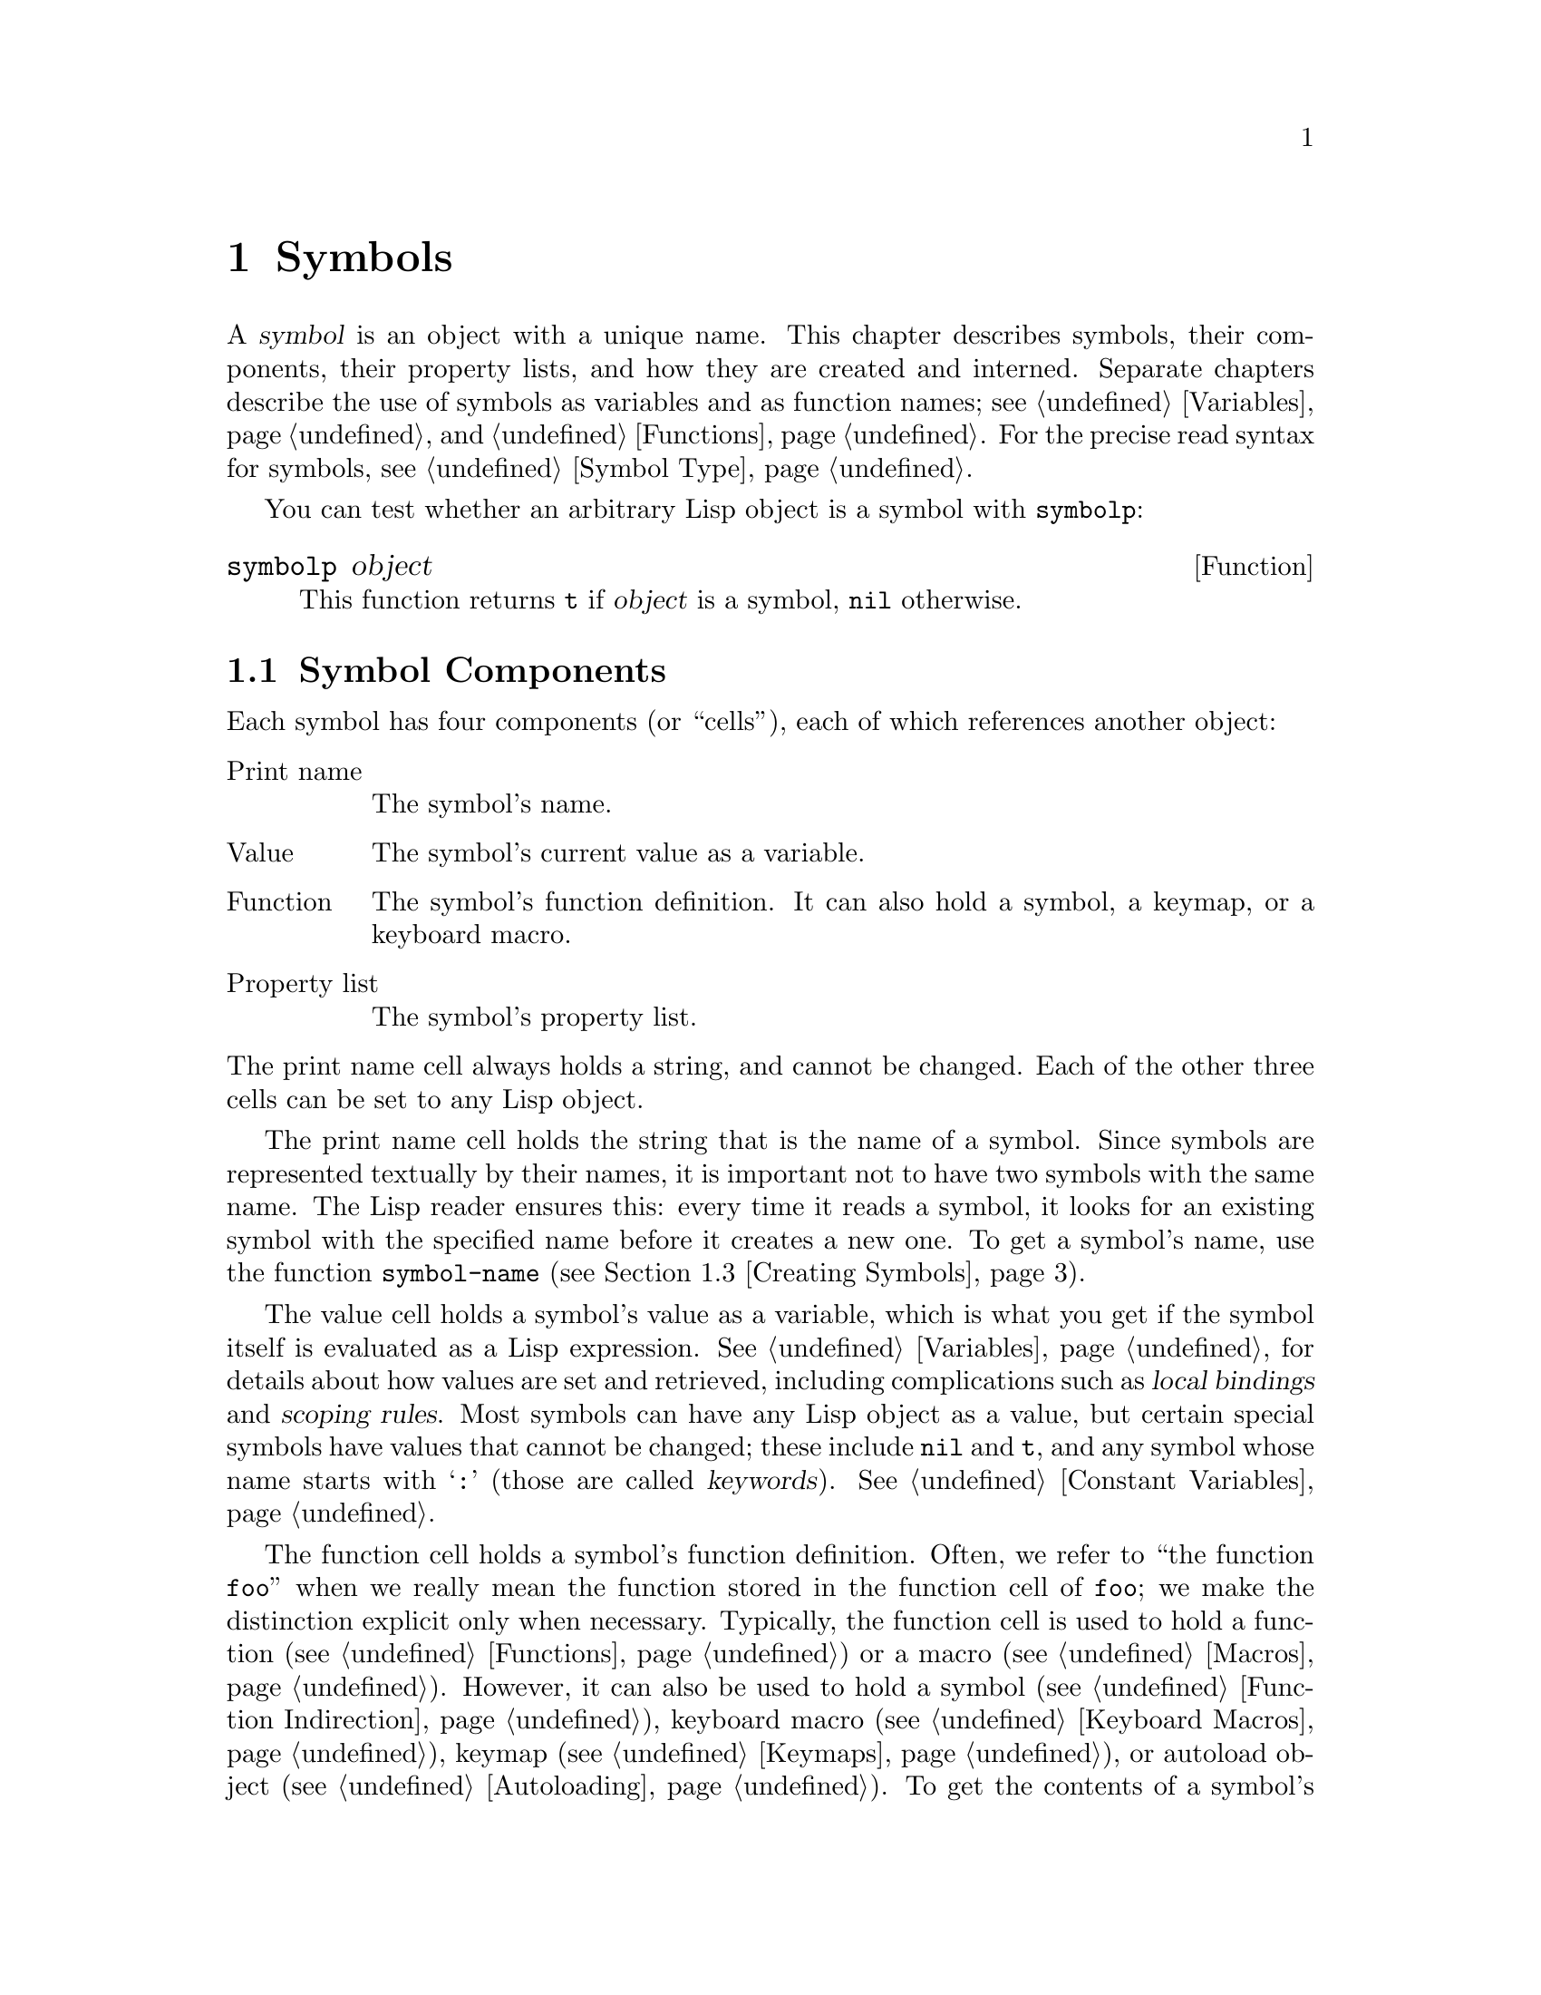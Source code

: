 @c -*-texinfo-*-
@c This is part of the GNU Emacs Lisp Reference Manual.
@c Copyright (C) 1990-1995, 1998-1999, 2001-2012 Free Software Foundation, Inc.
@c See the file elisp.texi for copying conditions.
@node Symbols
@chapter Symbols
@cindex symbol

  A @dfn{symbol} is an object with a unique name.  This chapter
describes symbols, their components, their property lists, and how they
are created and interned.  Separate chapters describe the use of symbols
as variables and as function names; see @ref{Variables}, and
@ref{Functions}.  For the precise read syntax for symbols, see
@ref{Symbol Type}.

  You can test whether an arbitrary Lisp object is a symbol with
@code{symbolp}:

@defun symbolp object
This function returns @code{t} if @var{object} is a symbol, @code{nil}
otherwise.
@end defun

@menu
* Symbol Components::        Symbols have names, values, function definitions
                               and property lists.
* Definitions::              A definition says how a symbol will be used.
* Creating Symbols::         How symbols are kept unique.
* Symbol Properties::        Each symbol has a property list
                               for recording miscellaneous information.
@end menu

@node Symbol Components
@section Symbol Components
@cindex symbol components

  Each symbol has four components (or ``cells''), each of which
references another object:

@table @asis
@item Print name
@cindex print name cell
The symbol's name.

@item Value
@cindex value cell
The symbol's current value as a variable.

@item Function
@cindex function cell
The symbol's function definition.  It can also hold a symbol, a
keymap, or a keyboard macro.

@item Property list
@cindex property list cell
The symbol's property list.
@end table

@noindent
The print name cell always holds a string, and cannot be changed.
Each of the other three cells can be set to any Lisp object.

  The print name cell holds the string that is the name of a symbol.
Since symbols are represented textually by their names, it is
important not to have two symbols with the same name.  The Lisp reader
ensures this: every time it reads a symbol, it looks for an existing
symbol with the specified name before it creates a new one.  To get a
symbol's name, use the function @code{symbol-name} (@pxref{Creating
Symbols}).

  The value cell holds a symbol's value as a variable, which is what
you get if the symbol itself is evaluated as a Lisp expression.
@xref{Variables}, for details about how values are set and retrieved,
including complications such as @dfn{local bindings} and @dfn{scoping
rules}.  Most symbols can have any Lisp object as a value, but certain
special symbols have values that cannot be changed; these include
@code{nil} and @code{t}, and any symbol whose name starts with
@samp{:} (those are called @dfn{keywords}).  @xref{Constant
Variables}.

  The function cell holds a symbol's function definition.  Often, we
refer to ``the function @code{foo}'' when we really mean the function
stored in the function cell of @code{foo}; we make the distinction
explicit only when necessary.  Typically, the function cell is used to
hold a function (@pxref{Functions}) or a macro (@pxref{Macros}).
However, it can also be used to hold a symbol (@pxref{Function
Indirection}), keyboard macro (@pxref{Keyboard Macros}), keymap
(@pxref{Keymaps}), or autoload object (@pxref{Autoloading}).  To get
the contents of a symbol's function cell, use the function
@code{symbol-function} (@pxref{Function Cells}).

  The property list cell normally should hold a correctly formatted
property list.  To get a symbol's property list, use the function
@code{symbol-plist}.  @xref{Symbol Properties}.

  The function cell or the value cell may be @dfn{void}, which means
that the cell does not reference any object.  (This is not the same
thing as holding the symbol @code{void}, nor the same as holding the
symbol @code{nil}.)  Examining a function or value cell that is void
results in an error, such as @samp{Symbol's value as variable is void}.

  Because each symbol has separate value and function cells, variables
names and function names do not conflict.  For example, the symbol
@code{buffer-file-name} has a value (the name of the file being
visited in the current buffer) as well as a function definition (a
primitive function that returns the name of the file):

@example
buffer-file-name
     @result{} "/gnu/elisp/symbols.texi"
(symbol-function 'buffer-file-name)
     @result{} #<subr buffer-file-name>
@end example

@node Definitions
@section Defining Symbols
@cindex definitions of symbols

  A @dfn{definition} is a special kind of Lisp expression that
announces your intention to use a symbol in a particular way.  It
typically specifies a value or meaning for the symbol for one kind of
use, plus documentation for its meaning when used in this way.  Thus,
when you define a symbol as a variable, you can supply an initial
value for the variable, plus documentation for the variable.

  @code{defvar} and @code{defconst} are special forms that define a
symbol as a @dfn{global variable}---a variable that can be accessed at
any point in a Lisp program.  @xref{Variables}, for details about
variables.  To define a customizable variable, use the
@code{defcustom} macro, which also calls @code{defvar} as a subroutine
(@pxref{Customization}).

  In principle, you can assign a variable value to any symbol with
@code{setq}, whether not it has first been defined as a variable.
However, you ought to write a variable definition for each global
variable that you want to use; otherwise, your Lisp program may not
act correctly if it is evaluated with lexical scoping enabled
(@pxref{Variable Scoping}).

  @code{defun} defines a symbol as a function, creating a lambda
expression and storing it in the function cell of the symbol.  This
lambda expression thus becomes the function definition of the symbol.
(The term ``function definition'', meaning the contents of the function
cell, is derived from the idea that @code{defun} gives the symbol its
definition as a function.)  @code{defsubst} and @code{defalias} are two
other ways of defining a function.  @xref{Functions}.

  @code{defmacro} defines a symbol as a macro.  It creates a macro
object and stores it in the function cell of the symbol.  Note that a
given symbol can be a macro or a function, but not both at once, because
both macro and function definitions are kept in the function cell, and
that cell can hold only one Lisp object at any given time.
@xref{Macros}.

  As previously noted, Emacs Lisp allows the same symbol to be defined
both as a variable (e.g., with @code{defvar}) and as a function or
macro (e.g., with @code{defun}).  Such definitions do not conflict.

  These definition also act as guides for programming tools.  For
example, the @kbd{C-h f} and @kbd{C-h v} commands create help buffers
containing links to the relevant variable, function, or macro
definitions.  @xref{Name Help,,, emacs, The GNU Emacs Manual}.

@node Creating Symbols
@section Creating and Interning Symbols
@cindex reading symbols

  To understand how symbols are created in GNU Emacs Lisp, you must know
how Lisp reads them.  Lisp must ensure that it finds the same symbol
every time it reads the same set of characters.  Failure to do so would
cause complete confusion.

@cindex symbol name hashing
@cindex hashing
@cindex obarray
@cindex bucket (in obarray)
  When the Lisp reader encounters a symbol, it reads all the characters
of the name.  Then it ``hashes'' those characters to find an index in a
table called an @dfn{obarray}.  Hashing is an efficient method of
looking something up.  For example, instead of searching a telephone
book cover to cover when looking up Jan Jones, you start with the J's
and go from there.  That is a simple version of hashing.  Each element
of the obarray is a @dfn{bucket} which holds all the symbols with a
given hash code; to look for a given name, it is sufficient to look
through all the symbols in the bucket for that name's hash code.  (The
same idea is used for general Emacs hash tables, but they are a
different data type; see @ref{Hash Tables}.)

@cindex interning
  If a symbol with the desired name is found, the reader uses that
symbol.  If the obarray does not contain a symbol with that name, the
reader makes a new symbol and adds it to the obarray.  Finding or adding
a symbol with a certain name is called @dfn{interning} it, and the
symbol is then called an @dfn{interned symbol}.

  Interning ensures that each obarray has just one symbol with any
particular name.  Other like-named symbols may exist, but not in the
same obarray.  Thus, the reader gets the same symbols for the same
names, as long as you keep reading with the same obarray.

  Interning usually happens automatically in the reader, but sometimes
other programs need to do it.  For example, after the @kbd{M-x} command
obtains the command name as a string using the minibuffer, it then
interns the string, to get the interned symbol with that name.

@cindex symbol equality
@cindex uninterned symbol
  No obarray contains all symbols; in fact, some symbols are not in any
obarray.  They are called @dfn{uninterned symbols}.  An uninterned
symbol has the same four cells as other symbols; however, the only way
to gain access to it is by finding it in some other object or as the
value of a variable.

  Creating an uninterned symbol is useful in generating Lisp code,
because an uninterned symbol used as a variable in the code you generate
cannot clash with any variables used in other Lisp programs.

  In Emacs Lisp, an obarray is actually a vector.  Each element of the
vector is a bucket; its value is either an interned symbol whose name
hashes to that bucket, or 0 if the bucket is empty.  Each interned
symbol has an internal link (invisible to the user) to the next symbol
in the bucket.  Because these links are invisible, there is no way to
find all the symbols in an obarray except using @code{mapatoms} (below).
The order of symbols in a bucket is not significant.

  In an empty obarray, every element is 0, so you can create an obarray
with @code{(make-vector @var{length} 0)}.  @strong{This is the only
valid way to create an obarray.}  Prime numbers as lengths tend
to result in good hashing; lengths one less than a power of two are also
good.

  @strong{Do not try to put symbols in an obarray yourself.}  This does
not work---only @code{intern} can enter a symbol in an obarray properly.

@cindex CL note---symbol in obarrays
@quotation
@b{Common Lisp note:} Unlike Common Lisp, Emacs Lisp does not provide
for interning a single symbol in several obarrays.
@end quotation

  Most of the functions below take a name and sometimes an obarray as
arguments.  A @code{wrong-type-argument} error is signaled if the name
is not a string, or if the obarray is not a vector.

@defun symbol-name symbol
This function returns the string that is @var{symbol}'s name.  For example:

@example
@group
(symbol-name 'foo)
     @result{} "foo"
@end group
@end example

@strong{Warning:} Changing the string by substituting characters does
change the name of the symbol, but fails to update the obarray, so don't
do it!
@end defun

@defun make-symbol name
This function returns a newly-allocated, uninterned symbol whose name is
@var{name} (which must be a string).  Its value and function definition
are void, and its property list is @code{nil}.  In the example below,
the value of @code{sym} is not @code{eq} to @code{foo} because it is a
distinct uninterned symbol whose name is also @samp{foo}.

@example
(setq sym (make-symbol "foo"))
     @result{} foo
(eq sym 'foo)
     @result{} nil
@end example
@end defun

@defun intern name &optional obarray
This function returns the interned symbol whose name is @var{name}.  If
there is no such symbol in the obarray @var{obarray}, @code{intern}
creates a new one, adds it to the obarray, and returns it.  If
@var{obarray} is omitted, the value of the global variable
@code{obarray} is used.

@example
(setq sym (intern "foo"))
     @result{} foo
(eq sym 'foo)
     @result{} t

(setq sym1 (intern "foo" other-obarray))
     @result{} foo
(eq sym1 'foo)
     @result{} nil
@end example
@end defun

@cindex CL note---interning existing symbol
@quotation
@b{Common Lisp note:} In Common Lisp, you can intern an existing symbol
in an obarray.  In Emacs Lisp, you cannot do this, because the argument
to @code{intern} must be a string, not a symbol.
@end quotation

@defun intern-soft name &optional obarray
This function returns the symbol in @var{obarray} whose name is
@var{name}, or @code{nil} if @var{obarray} has no symbol with that name.
Therefore, you can use @code{intern-soft} to test whether a symbol with
a given name is already interned.  If @var{obarray} is omitted, the
value of the global variable @code{obarray} is used.

The argument @var{name} may also be a symbol; in that case,
the function returns @var{name} if @var{name} is interned
in the specified obarray, and otherwise @code{nil}.

@example
(intern-soft "frazzle")        ; @r{No such symbol exists.}
     @result{} nil
(make-symbol "frazzle")        ; @r{Create an uninterned one.}
     @result{} frazzle
@group
(intern-soft "frazzle")        ; @r{That one cannot be found.}
     @result{} nil
@end group
@group
(setq sym (intern "frazzle"))  ; @r{Create an interned one.}
     @result{} frazzle
@end group
@group
(intern-soft "frazzle")        ; @r{That one can be found!}
     @result{} frazzle
@end group
@group
(eq sym 'frazzle)              ; @r{And it is the same one.}
     @result{} t
@end group
@end example
@end defun

@defvar obarray
This variable is the standard obarray for use by @code{intern} and
@code{read}.
@end defvar

@defun mapatoms function &optional obarray
@anchor{Definition of mapatoms}
This function calls @var{function} once with each symbol in the obarray
@var{obarray}.  Then it returns @code{nil}.  If @var{obarray} is
omitted, it defaults to the value of @code{obarray}, the standard
obarray for ordinary symbols.

@example
(setq count 0)
     @result{} 0
(defun count-syms (s)
  (setq count (1+ count)))
     @result{} count-syms
(mapatoms 'count-syms)
     @result{} nil
count
     @result{} 1871
@end example

See @code{documentation} in @ref{Accessing Documentation}, for another
example using @code{mapatoms}.
@end defun

@defun unintern symbol obarray
This function deletes @var{symbol} from the obarray @var{obarray}.  If
@code{symbol} is not actually in the obarray, @code{unintern} does
nothing.  If @var{obarray} is @code{nil}, the current obarray is used.

If you provide a string instead of a symbol as @var{symbol}, it stands
for a symbol name.  Then @code{unintern} deletes the symbol (if any) in
the obarray which has that name.  If there is no such symbol,
@code{unintern} does nothing.

If @code{unintern} does delete a symbol, it returns @code{t}.  Otherwise
it returns @code{nil}.
@end defun

@node Symbol Properties
@section Symbol Properties
@cindex symbol property

  A symbol may possess any number of @dfn{symbol properties}, which
can be used to record miscellaneous information about the symbol.  For
example, when a symbol has a @code{risky-local-variable} property with
a non-@code{nil} value, that means the variable which the symbol names
is a risky file-local variable (@pxref{File Local Variables}).

  Each symbol's properties and property values are stored in the
symbol's property list cell (@pxref{Symbol Components}), in the form
of a property list (@pxref{Property Lists}).

@menu
* Symbol Plists::        Accessing symbol properties.
* Standard Properties::  Standard meanings of symbol properties.
@end menu

@node Symbol Plists
@subsection Accessing Symbol Properties

  The following functions can be used to access symbol properties.

@defun get symbol property
This function returns the value of the property named @var{property}
in @var{symbol}'s property list.  If there is no such property, it
returns @code{nil}.  Thus, there is no distinction between a value of
@code{nil} and the absence of the property.

The name @var{property} is compared with the existing property names
using @code{eq}, so any object is a legitimate property.

See @code{put} for an example.
@end defun

@defun put symbol property value
This function puts @var{value} onto @var{symbol}'s property list under
the property name @var{property}, replacing any previous property value.
The @code{put} function returns @var{value}.

@example
(put 'fly 'verb 'transitive)
     @result{}'transitive
(put 'fly 'noun '(a buzzing little bug))
     @result{} (a buzzing little bug)
(get 'fly 'verb)
     @result{} transitive
(symbol-plist 'fly)
     @result{} (verb transitive noun (a buzzing little bug))
@end example
@end defun

@defun symbol-plist symbol
This function returns the property list of @var{symbol}.
@end defun

@defun setplist symbol plist
This function sets @var{symbol}'s property list to @var{plist}.
Normally, @var{plist} should be a well-formed property list, but this is
not enforced.  The return value is @var{plist}.

@example
(setplist 'foo '(a 1 b (2 3) c nil))
     @result{} (a 1 b (2 3) c nil)
(symbol-plist 'foo)
     @result{} (a 1 b (2 3) c nil)
@end example

For symbols in special obarrays, which are not used for ordinary
purposes, it may make sense to use the property list cell in a
nonstandard fashion; in fact, the abbrev mechanism does so
(@pxref{Abbrevs}).

You could define @code{put} in terms of @code{setplist} and
@code{plist-put}, as follows:

@example
(defun put (symbol prop value)
  (setplist symbol
            (plist-put (symbol-plist symbol) prop value)))
@end example
@end defun

@defun function-get symbol property
This function is identical to @code{get}, except that if @var{symbol}
is the name of a function alias, it looks in the property list of the
symbol naming the actual function.  @xref{Defining Functions}.
@end defun

@node Standard Properties
@subsection Standard Symbol Properties

  Here, we list the symbol properties which are used for special
purposes in Emacs.  In the following table, whenever we say ``the
named function'', that means the function whose name is the relevant
symbol; similarly for ``the named variable'' etc.

@table @code
@item :advertised-binding
This property value specifies the preferred key binding, when showing
documentation, for the named function.  @xref{Keys in Documentation}.

@item char-table-extra-slots
The value, if non-@code{nil}, specifies the number of extra slots in
the named char-table type.  @xref{Char-Tables}.

@item customized-face
@itemx face-defface-spec
@itemx saved-face
@itemx theme-face
These properties are used to record a face's standard, saved,
customized, and themed face specs.  Do not set them directly; they are
managed by @code{defface} and related functions.  @xref{Defining
Faces}.

@item customized-value
@itemx saved-value
@itemx standard-value
@itemx theme-value
These properties are used to record a customizable variable's standard
value, saved value, customized-but-unsaved value, and themed values.
Do not set them directly; they are managed by @code{defcustom} and
related functions.  @xref{Variable Definitions}.

@item disabled
If the value is non-@code{nil}, the named function is disabled as a
command.  @xref{Disabling Commands}.

@item face-documentation
The value stores the documentation string of the named face.  This is
set automatically by @code{defface}.  @xref{Defining Faces}.

@item history-length
The value, if non-@code{nil}, specifies the maximum minibuffer history
length for the named history list variable.  @xref{Minibuffer
History}.

@item interactive-form
The value is an interactive form for the named function.  Normally,
you should not set this directly; use the @code{interactive} special
form instead.  @xref{Interactive Call}.

@item menu-enable
The value is an expression for determining whether the named menu item
should be enabled in menus.  @xref{Simple Menu Items}.

@item mode-class
If the value is @code{special}, the named major mode is ``special''.
@xref{Major Mode Conventions}.

@item permanent-local
If the value is non-@code{nil}, the named variable is a buffer-local
variable whose value should not be reset when changing major modes.
@xref{Creating Buffer-Local}.

@item permanent-local-hook
If the value is non-@code{nil}, the named function should not be
deleted from the local value of a hook variable when changing major
modes.  @xref{Setting Hooks}.

@item pure
This property is used internally to mark certain named functions for
byte compiler optimization.  Do not set it.

@item risky-local-variable
If the value is non-@code{nil}, the named variable is considered risky
as a file-local variable.  @xref{File Local Variables}.

@item safe-function
If the value is non-@code{nil}, the named function is considered
generally safe for evaluation.  @xref{Function Safety}.

@item safe-local-eval-function
If the value is non-@code{nil}, the named function is safe to call in
file-local evaluation forms.  @xref{File Local Variables}.

@item safe-local-variable
The value specifies a function for determining safe file-local values
for the named variable.  @xref{File Local Variables}.

@item side-effect-free
A non-@code{nil} value indicates that the named function is free of
side-effects, for determining function safety (@pxref{Function
Safety}) as well as for byte compiler optimizations.  Do not set it.

@item variable-documentation
If non-@code{nil}, this specifies the named variable's documentation
string.  This is set automatically by @code{defvar} and related
functions.  @xref{Defining Faces}.
@end table

